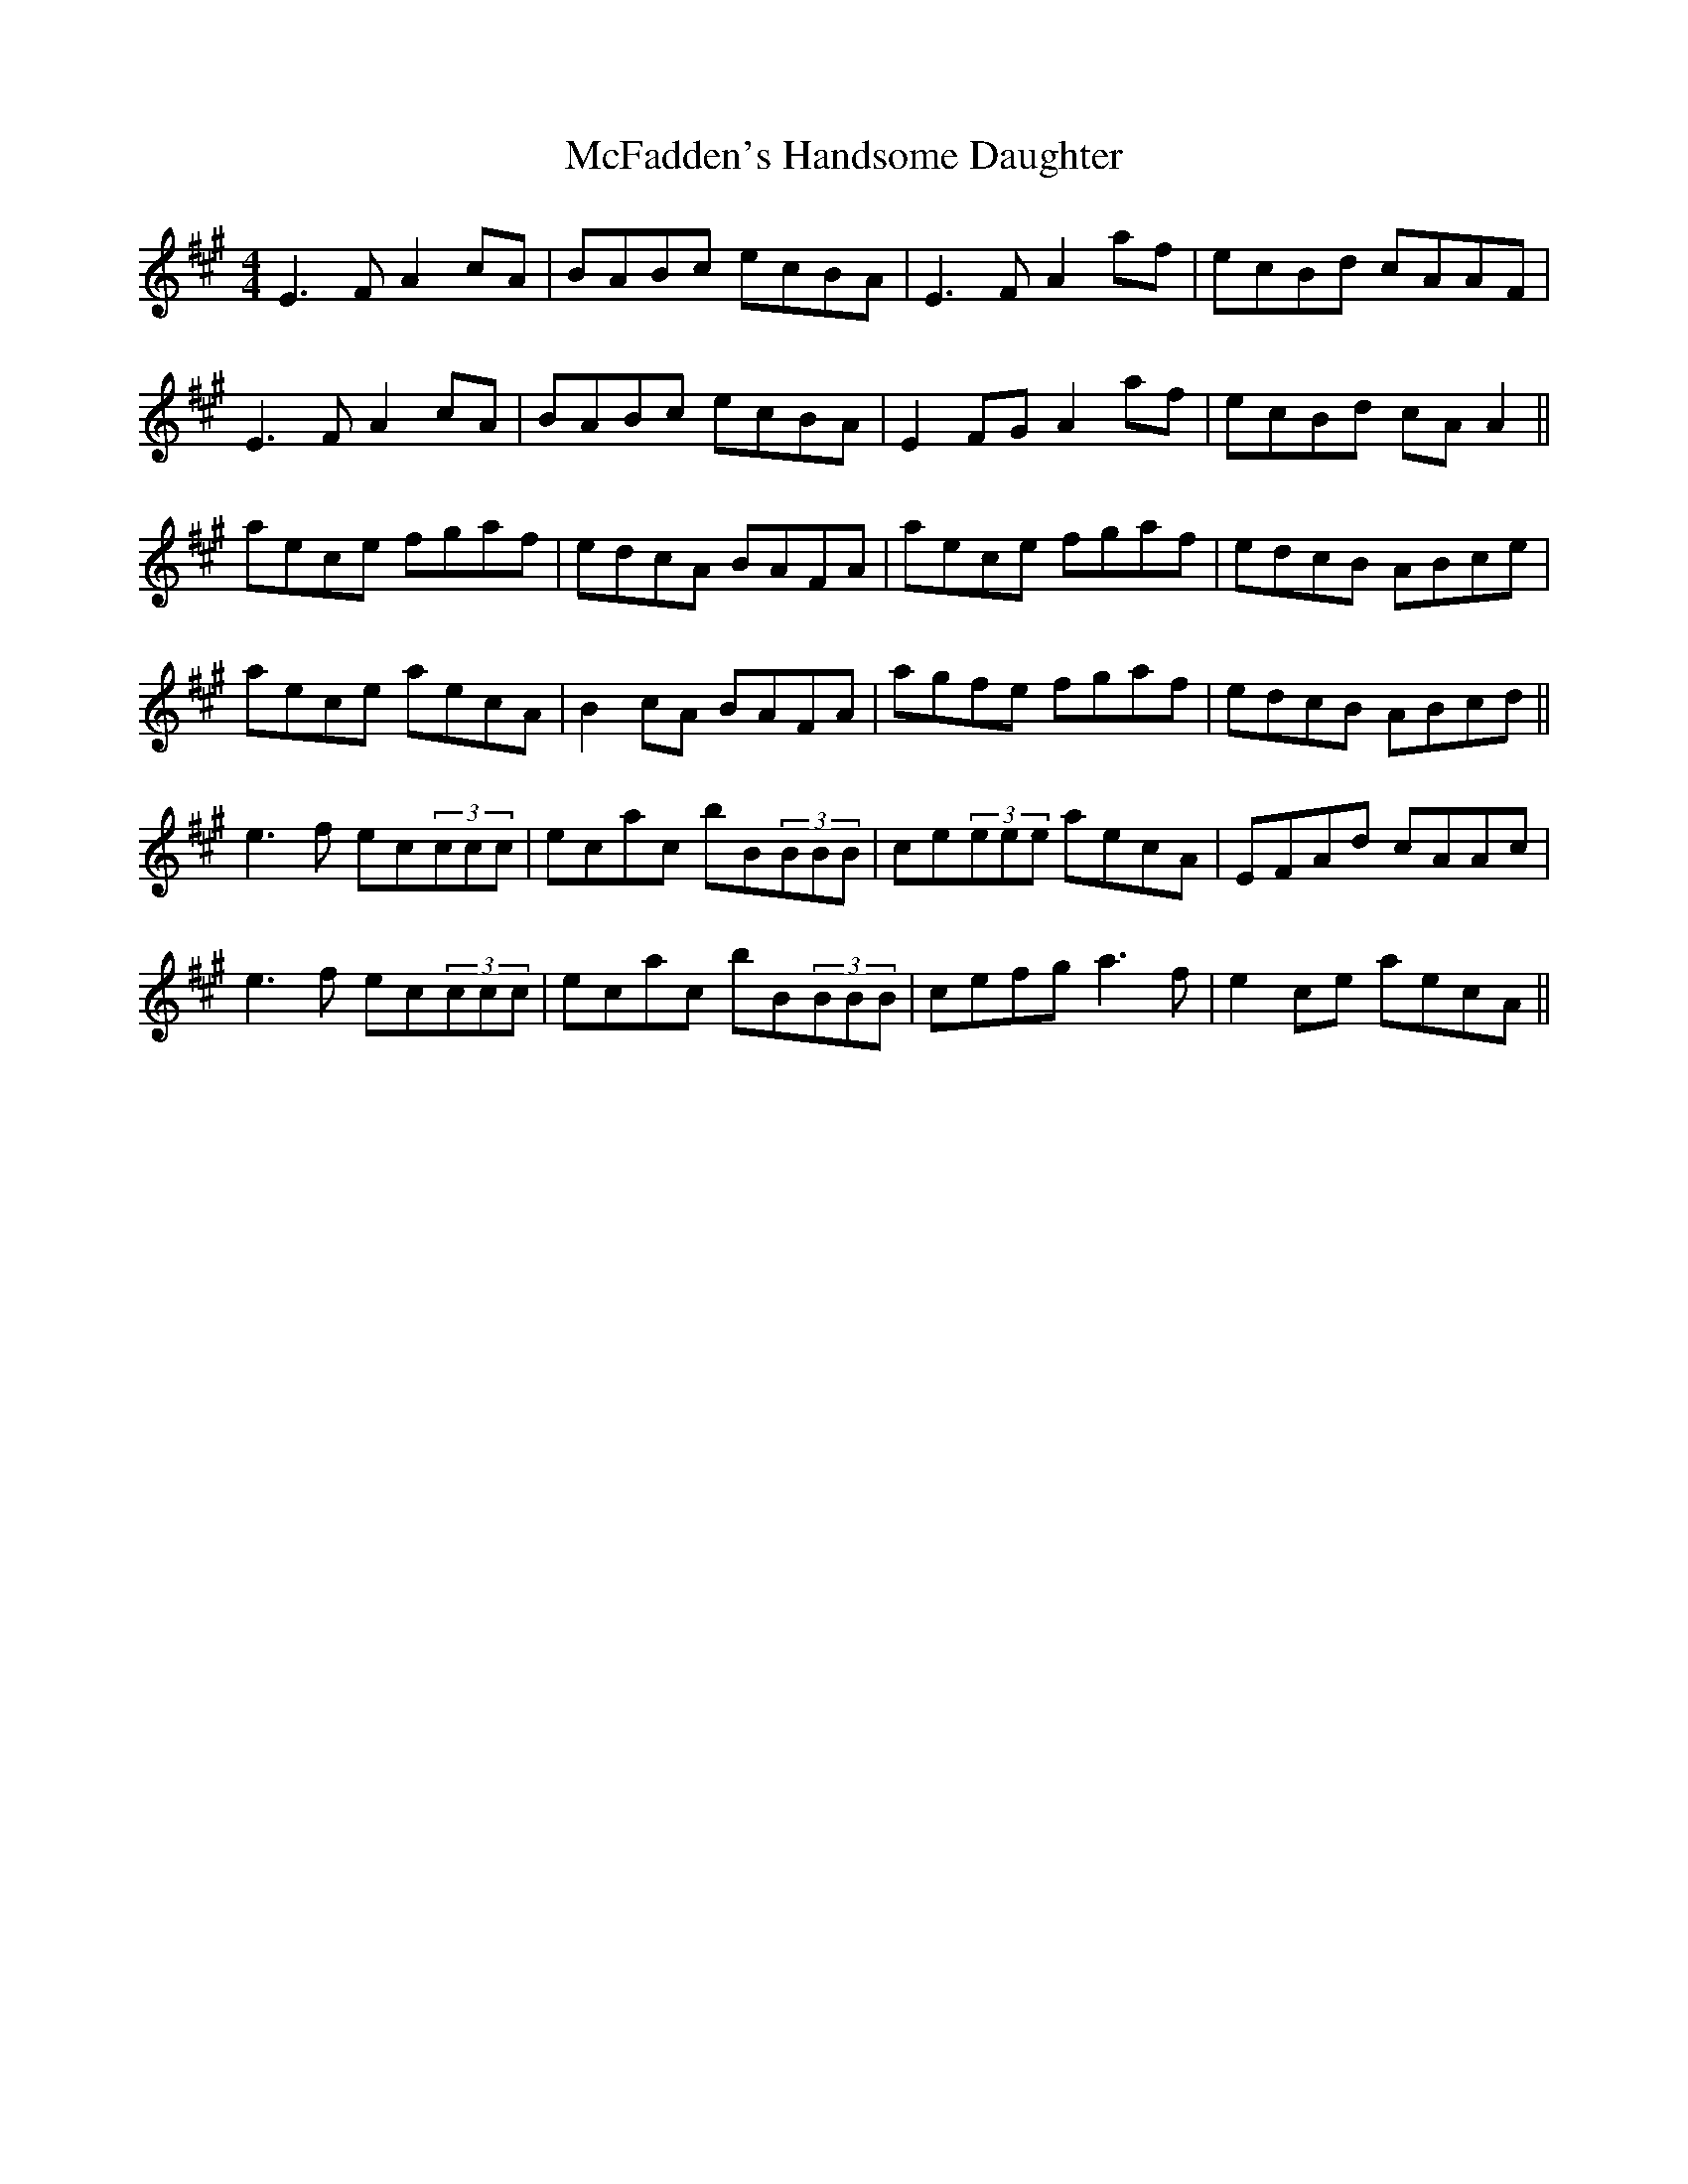 X: 26095
T: McFadden's Handsome Daughter
R: reel
M: 4/4
K: Amajor
E3F A2cA|BABc ecBA|E3F A2af|ecBd cAAF|
E3F A2cA|BABc ecBA|E2FG A2af|ecBd cAA2||
aece fgaf|edcA BAFA|aece fgaf|edcB ABce|
aece aecA|B2cA BAFA|agfe fgaf|edcB ABcd||
e3f ec(3ccc|ecac bB(3BBB|ce(3eee aecA|EFAd cAAc|
e3f ec(3ccc|ecac bB(3BBB|cefg a3f|e2ce aecA||

